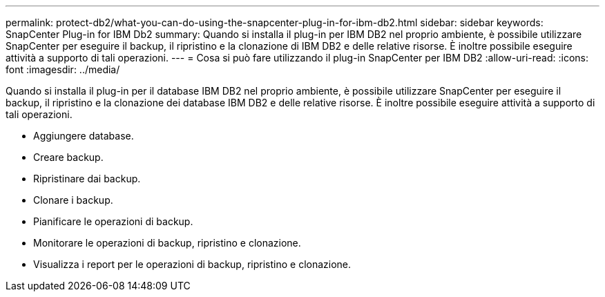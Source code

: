 ---
permalink: protect-db2/what-you-can-do-using-the-snapcenter-plug-in-for-ibm-db2.html 
sidebar: sidebar 
keywords: SnapCenter Plug-in for IBM Db2 
summary: Quando si installa il plug-in per IBM DB2 nel proprio ambiente, è possibile utilizzare SnapCenter per eseguire il backup, il ripristino e la clonazione di IBM DB2 e delle relative risorse. È inoltre possibile eseguire attività a supporto di tali operazioni. 
---
= Cosa si può fare utilizzando il plug-in SnapCenter per IBM DB2
:allow-uri-read: 
:icons: font
:imagesdir: ../media/


[role="lead"]
Quando si installa il plug-in per il database IBM DB2 nel proprio ambiente, è possibile utilizzare SnapCenter per eseguire il backup, il ripristino e la clonazione dei database IBM DB2 e delle relative risorse. È inoltre possibile eseguire attività a supporto di tali operazioni.

* Aggiungere database.
* Creare backup.
* Ripristinare dai backup.
* Clonare i backup.
* Pianificare le operazioni di backup.
* Monitorare le operazioni di backup, ripristino e clonazione.
* Visualizza i report per le operazioni di backup, ripristino e clonazione.

